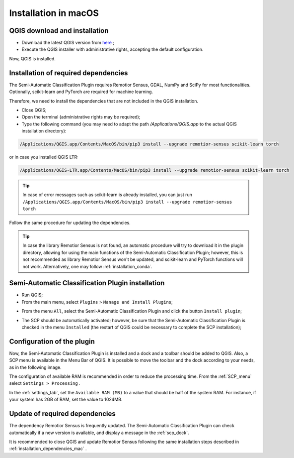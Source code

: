 .. _installation_mac:

***********************
Installation in macOS
***********************


.. _QGIS_installation_mac:
 
QGIS download and installation
------------------------------


* Download the latest QGIS version from
  `here <https://www.qgis.org/en/site/forusers/download.html#mac>`_ ;

* Execute the QGIS installer with administrative rights, accepting the default
  configuration.

Now, QGIS is installed.

.. image:: _static/installation/QGIS.jpg


.. _installation_dependencies_mac:

Installation of required dependencies
-------------------------------------------------


The Semi-Automatic Classification Plugin requires Remotior Sensus, GDAL, NumPy
and SciPy for most functionalities.
Optionally, scikit-learn and PyTorch are required for machine learning.

Therefore, we need to install the dependencies that are not included in
the QGIS installation.


* Close QGIS;

* Open the terminal (administrative rights may be required);

* Type the following command (you may need to adapt the path
  `/Applications/QGIS.app` to the actual QGIS installation directory):

.. code-block:: bash

    /Applications/QGIS.app/Contents/MacOS/bin/pip3 install --upgrade remotior-sensus scikit-learn torch


or in case you installed QGIS LTR:


.. code-block:: bash

    /Applications/QGIS-LTR.app/Contents/MacOS/bin/pip3 install --upgrade remotior-sensus scikit-learn torch


.. tip::
    In case of error messages such as scikit-learn is already installed,
    you can just run
    ``/Applications/QGIS.app/Contents/MacOS/bin/pip3 install --upgrade remotior-sensus torch``

Follow the same procedure for updating the dependencies.


.. tip::
    In case the library Remotior Sensus is not found, an automatic procedure
    will try to download it in the plugin directory, allowing for using the
    main functions of the Semi-Automatic Classification Plugin; however,
    this is not recommended as library Remotior Sensus won't be updated, and
    scikit-learn and PyTorch functions will not work.
    Alternatively, one may follow :ref:`installation_conda`.


.. _plugin_installation_mac:

Semi-Automatic Classification Plugin installation
---------------------------------------------------

* Run QGIS;

* From the main menu, select ``Plugins`` > ``Manage and Install Plugins``;

.. image:: _static/installation/install.jpg

* From the menu ``All``, select the Semi-Automatic Classification Plugin and
  click the button ``Install plugin``;


.. image:: _static/installation/plugins.jpg

* The SCP should be automatically activated; however, be sure that the
  Semi-Automatic Classification Plugin is checked in the menu ``Installed``
  (the restart of QGIS could be necessary to complete the SCP installation);

.. image:: _static/installation/plugins_installed.jpg


.. _plugin_configuration_mac:

Configuration of the plugin
---------------------------

Now, the Semi-Automatic Classification Plugin is installed and a dock and
a toolbar should be added to QGIS.
Also, a SCP menu is available in the Menu Bar of QGIS.
It is possible to move the toolbar and the dock according to your needs,
as in the following image.

.. image:: _static/installation/SemiAutomaticClassificationPlugin.jpg


.. |settings_tool| image:: _static/semiautomaticclassificationplugin_settings_tool.png
    :width: 20pt

The configuration of available RAM is recommended in order to reduce
the processing time.
From the :ref:`SCP_menu` select |settings_tool| ``Settings > Processing`` .

.. image:: _static/installation/settings_processing.jpg

In the :ref:`settings_tab`, set the ``Available RAM (MB)`` to a value that
should be half of the system RAM.
For instance, if your system has 2GB of RAM, set the value to 1024MB.

.. image:: _static/interface/settings_processing_tab.png

.. _installation_update_mac:

Update of required dependencies
-------------------------------------------------

The dependency Remotior Sensus is frequently updated.
The Semi-Automatic Classification Plugin can check automatically if a new
version is available, and display a message in the :ref:`scp_dock`.


.. image:: _static/installation/remotior_sensus_update.png

It is recommended to close QGIS and update Remotior Sensus following the same
installation steps described in :ref:`installation_dependencies_mac` .